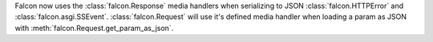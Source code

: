 Falcon now uses the :class:`falcon.Response` media handlers when serializing
to JSON :class:`falcon.HTTPError` and :class:`falcon.asgi.SSEvent`.
:class:`falcon.Request` will use it's defined media handler when loading a
param as JSON with :meth:`falcon.Request.get_param_as_json`.
